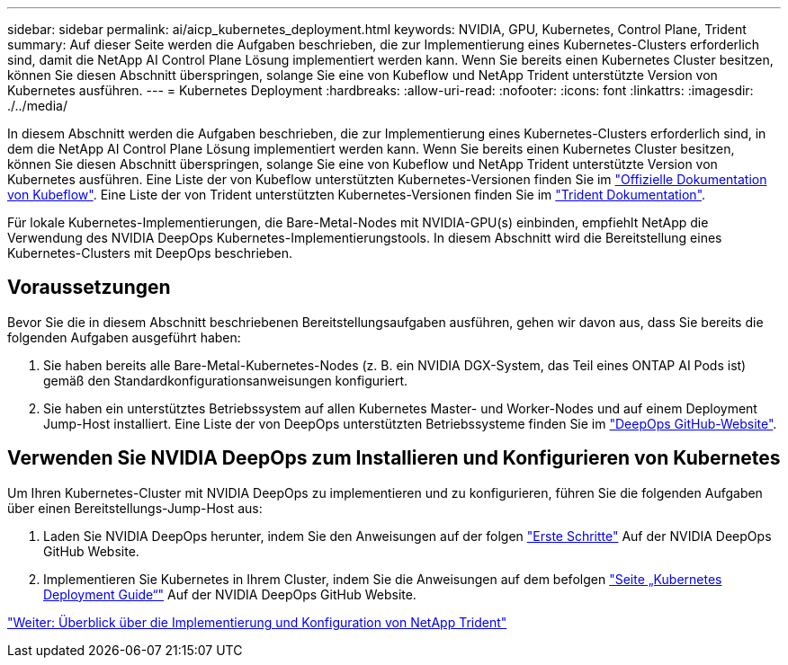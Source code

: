 ---
sidebar: sidebar 
permalink: ai/aicp_kubernetes_deployment.html 
keywords: NVIDIA, GPU, Kubernetes, Control Plane, Trident 
summary: Auf dieser Seite werden die Aufgaben beschrieben, die zur Implementierung eines Kubernetes-Clusters erforderlich sind, damit die NetApp AI Control Plane Lösung implementiert werden kann. Wenn Sie bereits einen Kubernetes Cluster besitzen, können Sie diesen Abschnitt überspringen, solange Sie eine von Kubeflow und NetApp Trident unterstützte Version von Kubernetes ausführen. 
---
= Kubernetes Deployment
:hardbreaks:
:allow-uri-read: 
:nofooter: 
:icons: font
:linkattrs: 
:imagesdir: ./../media/


[role="lead"]
In diesem Abschnitt werden die Aufgaben beschrieben, die zur Implementierung eines Kubernetes-Clusters erforderlich sind, in dem die NetApp AI Control Plane Lösung implementiert werden kann. Wenn Sie bereits einen Kubernetes Cluster besitzen, können Sie diesen Abschnitt überspringen, solange Sie eine von Kubeflow und NetApp Trident unterstützte Version von Kubernetes ausführen. Eine Liste der von Kubeflow unterstützten Kubernetes-Versionen finden Sie im https://www.kubeflow.org/docs/started/getting-started/["Offizielle Dokumentation von Kubeflow"^]. Eine Liste der von Trident unterstützten Kubernetes-Versionen finden Sie im https://netapp-trident.readthedocs.io/["Trident Dokumentation"^].

Für lokale Kubernetes-Implementierungen, die Bare-Metal-Nodes mit NVIDIA-GPU(s) einbinden, empfiehlt NetApp die Verwendung des NVIDIA DeepOps Kubernetes-Implementierungstools. In diesem Abschnitt wird die Bereitstellung eines Kubernetes-Clusters mit DeepOps beschrieben.



== Voraussetzungen

Bevor Sie die in diesem Abschnitt beschriebenen Bereitstellungsaufgaben ausführen, gehen wir davon aus, dass Sie bereits die folgenden Aufgaben ausgeführt haben:

. Sie haben bereits alle Bare-Metal-Kubernetes-Nodes (z. B. ein NVIDIA DGX-System, das Teil eines ONTAP AI Pods ist) gemäß den Standardkonfigurationsanweisungen konfiguriert.
. Sie haben ein unterstütztes Betriebssystem auf allen Kubernetes Master- und Worker-Nodes und auf einem Deployment Jump-Host installiert. Eine Liste der von DeepOps unterstützten Betriebssysteme finden Sie im https://github.com/NVIDIA/deepops["DeepOps GitHub-Website"^].




== Verwenden Sie NVIDIA DeepOps zum Installieren und Konfigurieren von Kubernetes

Um Ihren Kubernetes-Cluster mit NVIDIA DeepOps zu implementieren und zu konfigurieren, führen Sie die folgenden Aufgaben über einen Bereitstellungs-Jump-Host aus:

. Laden Sie NVIDIA DeepOps herunter, indem Sie den Anweisungen auf der folgen https://github.com/NVIDIA/deepops/tree/master/docs["Erste Schritte"^] Auf der NVIDIA DeepOps GitHub Website.
. Implementieren Sie Kubernetes in Ihrem Cluster, indem Sie die Anweisungen auf dem befolgen https://github.com/NVIDIA/deepops/tree/master/docs/k8s-cluster["Seite „Kubernetes Deployment Guide“"^] Auf der NVIDIA DeepOps GitHub Website.


link:aicp_netapp_trident_deployment_and_configuration_overview.html["Weiter: Überblick über die Implementierung und Konfiguration von NetApp Trident"]
